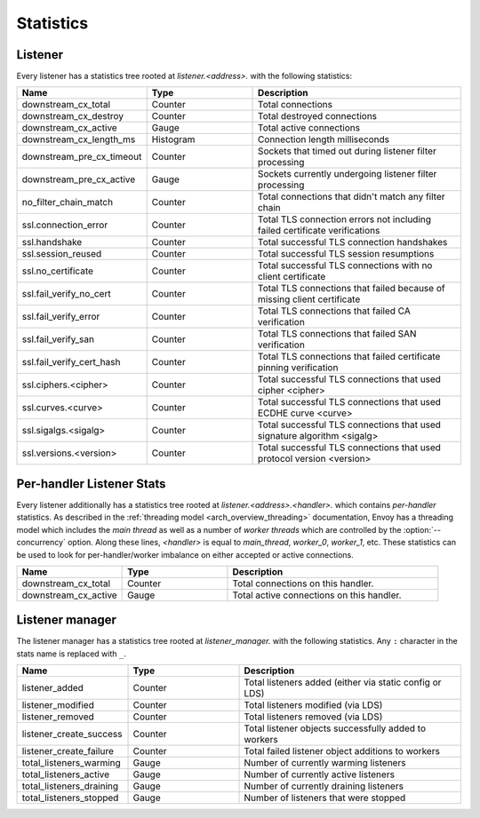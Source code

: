 .. _config_listener_stats:

Statistics
==========

Listener
--------

Every listener has a statistics tree rooted at *listener.<address>.* with the following statistics:

.. csv-table::
   :header: Name, Type, Description
   :widths: 1, 1, 2

   downstream_cx_total, Counter, Total connections
   downstream_cx_destroy, Counter, Total destroyed connections
   downstream_cx_active, Gauge, Total active connections
   downstream_cx_length_ms, Histogram, Connection length milliseconds
   downstream_pre_cx_timeout, Counter, Sockets that timed out during listener filter processing
   downstream_pre_cx_active, Gauge, Sockets currently undergoing listener filter processing
   no_filter_chain_match, Counter, Total connections that didn't match any filter chain
   ssl.connection_error, Counter, Total TLS connection errors not including failed certificate verifications
   ssl.handshake, Counter, Total successful TLS connection handshakes
   ssl.session_reused, Counter, Total successful TLS session resumptions
   ssl.no_certificate, Counter, Total successful TLS connections with no client certificate
   ssl.fail_verify_no_cert, Counter, Total TLS connections that failed because of missing client certificate
   ssl.fail_verify_error, Counter, Total TLS connections that failed CA verification
   ssl.fail_verify_san, Counter, Total TLS connections that failed SAN verification
   ssl.fail_verify_cert_hash, Counter, Total TLS connections that failed certificate pinning verification
   ssl.ciphers.<cipher>, Counter, Total successful TLS connections that used cipher <cipher>
   ssl.curves.<curve>, Counter, Total successful TLS connections that used ECDHE curve <curve>
   ssl.sigalgs.<sigalg>, Counter, Total successful TLS connections that used signature algorithm <sigalg>
   ssl.versions.<version>, Counter, Total successful TLS connections that used protocol version <version>

.. _config_listener_stats_per_handler:

Per-handler Listener Stats
--------------------------

Every listener additionally has a statistics tree rooted at *listener.<address>.<handler>.* which
contains *per-handler* statistics. As described in the
:ref:`threading model <arch_overview_threading>` documentation, Envoy has a threading model which
includes the *main thread* as well as a number of *worker threads* which are controlled by the
:option:`--concurrency` option. Along these lines, *<handler>* is equal to *main_thread*,
*worker_0*, *worker_1*, etc. These statistics can be used to look for per-handler/worker imbalance
on either accepted or active connections.

.. csv-table::
   :header: Name, Type, Description
   :widths: 1, 1, 2

   downstream_cx_total, Counter, Total connections on this handler.
   downstream_cx_active, Gauge, Total active connections on this handler.

Listener manager
----------------

The listener manager has a statistics tree rooted at *listener_manager.* with the following
statistics. Any ``:`` character in the stats name is replaced with ``_``.

.. csv-table::
   :header: Name, Type, Description
   :widths: 1, 1, 2

   listener_added, Counter, Total listeners added (either via static config or LDS)
   listener_modified, Counter, Total listeners modified (via LDS)
   listener_removed, Counter, Total listeners removed (via LDS)
   listener_create_success, Counter, Total listener objects successfully added to workers
   listener_create_failure, Counter, Total failed listener object additions to workers
   total_listeners_warming, Gauge, Number of currently warming listeners
   total_listeners_active, Gauge, Number of currently active listeners
   total_listeners_draining, Gauge, Number of currently draining listeners
   total_listeners_stopped, Gauge, Number of listeners that were stopped
